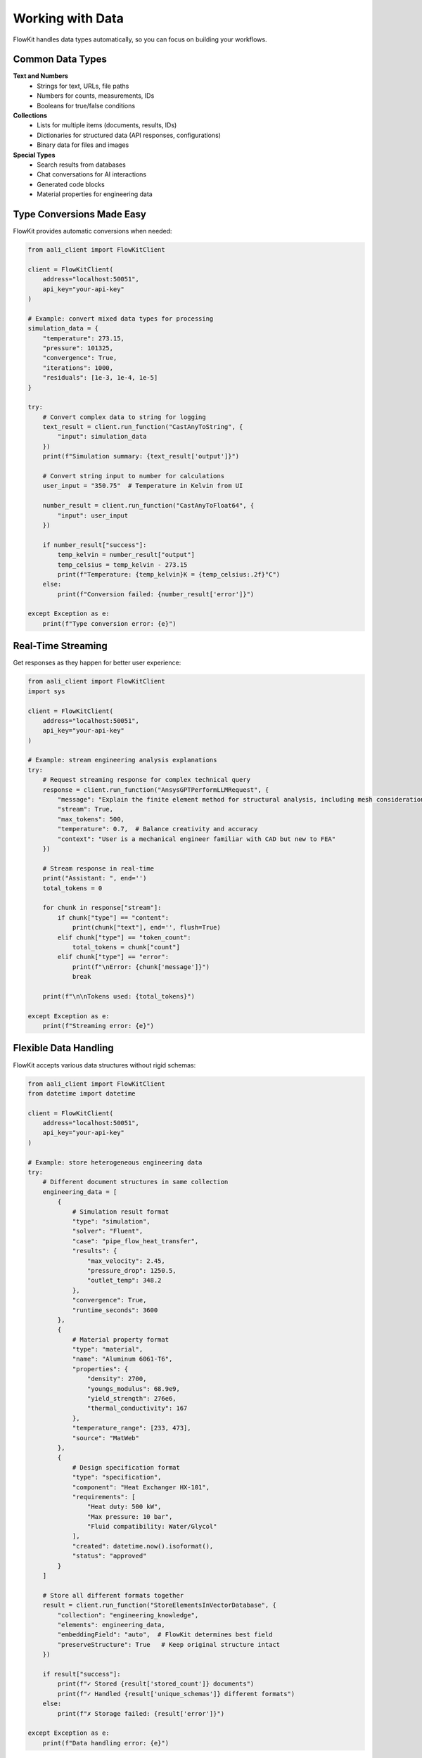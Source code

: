 .. _types:

Working with Data
=================

FlowKit handles data types automatically, so you can focus on building your workflows.

Common Data Types
~~~~~~~~~~~~~~~~~

**Text and Numbers**
    - Strings for text, URLs, file paths
    - Numbers for counts, measurements, IDs
    - Booleans for true/false conditions

**Collections**
    - Lists for multiple items (documents, results, IDs)
    - Dictionaries for structured data (API responses, configurations)
    - Binary data for files and images

**Special Types**
    - Search results from databases
    - Chat conversations for AI interactions
    - Generated code blocks
    - Material properties for engineering data

Type Conversions Made Easy
~~~~~~~~~~~~~~~~~~~~~~~~~~

FlowKit provides automatic conversions when needed:

.. code-block:: python

    from aali_client import FlowKitClient

    client = FlowKitClient(
        address="localhost:50051",
        api_key="your-api-key"
    )

    # Example: convert mixed data types for processing
    simulation_data = {
        "temperature": 273.15,
        "pressure": 101325,
        "convergence": True,
        "iterations": 1000,
        "residuals": [1e-3, 1e-4, 1e-5]
    }

    try:
        # Convert complex data to string for logging
        text_result = client.run_function("CastAnyToString", {
            "input": simulation_data
        })
        print(f"Simulation summary: {text_result['output']}")

        # Convert string input to number for calculations
        user_input = "350.75"  # Temperature in Kelvin from UI

        number_result = client.run_function("CastAnyToFloat64", {
            "input": user_input
        })

        if number_result["success"]:
            temp_kelvin = number_result["output"]
            temp_celsius = temp_kelvin - 273.15
            print(f"Temperature: {temp_kelvin}K = {temp_celsius:.2f}°C")
        else:
            print(f"Conversion failed: {number_result['error']}")

    except Exception as e:
        print(f"Type conversion error: {e}")

Real-Time Streaming
~~~~~~~~~~~~~~~~~~~

Get responses as they happen for better user experience:

.. code-block:: python

    from aali_client import FlowKitClient
    import sys

    client = FlowKitClient(
        address="localhost:50051",
        api_key="your-api-key"
    )

    # Example: stream engineering analysis explanations
    try:
        # Request streaming response for complex technical query
        response = client.run_function("AnsysGPTPerformLLMRequest", {
            "message": "Explain the finite element method for structural analysis, including mesh considerations and convergence criteria",
            "stream": True,
            "max_tokens": 500,
            "temperature": 0.7,  # Balance creativity and accuracy
            "context": "User is a mechanical engineer familiar with CAD but new to FEA"
        })

        # Stream response in real-time
        print("Assistant: ", end='')
        total_tokens = 0

        for chunk in response["stream"]:
            if chunk["type"] == "content":
                print(chunk["text"], end='', flush=True)
            elif chunk["type"] == "token_count":
                total_tokens = chunk["count"]
            elif chunk["type"] == "error":
                print(f"\nError: {chunk['message']}")
                break

        print(f"\n\nTokens used: {total_tokens}")

    except Exception as e:
        print(f"Streaming error: {e}")

Flexible Data Handling
~~~~~~~~~~~~~~~~~~~~~~

FlowKit accepts various data structures without rigid schemas:

.. code-block:: python

    from aali_client import FlowKitClient
    from datetime import datetime

    client = FlowKitClient(
        address="localhost:50051",
        api_key="your-api-key"
    )

    # Example: store heterogeneous engineering data
    try:
        # Different document structures in same collection
        engineering_data = [
            {
                # Simulation result format
                "type": "simulation",
                "solver": "Fluent",
                "case": "pipe_flow_heat_transfer",
                "results": {
                    "max_velocity": 2.45,
                    "pressure_drop": 1250.5,
                    "outlet_temp": 348.2
                },
                "convergence": True,
                "runtime_seconds": 3600
            },
            {
                # Material property format
                "type": "material",
                "name": "Aluminum 6061-T6",
                "properties": {
                    "density": 2700,
                    "youngs_modulus": 68.9e9,
                    "yield_strength": 276e6,
                    "thermal_conductivity": 167
                },
                "temperature_range": [233, 473],
                "source": "MatWeb"
            },
            {
                # Design specification format
                "type": "specification",
                "component": "Heat Exchanger HX-101",
                "requirements": [
                    "Heat duty: 500 kW",
                    "Max pressure: 10 bar",
                    "Fluid compatibility: Water/Glycol"
                ],
                "created": datetime.now().isoformat(),
                "status": "approved"
            }
        ]

        # Store all different formats together
        result = client.run_function("StoreElementsInVectorDatabase", {
            "collection": "engineering_knowledge",
            "elements": engineering_data,
            "embeddingField": "auto",  # FlowKit determines best field
            "preserveStructure": True   # Keep original structure intact
        })

        if result["success"]:
            print(f"✓ Stored {result['stored_count']} documents")
            print(f"✓ Handled {result['unique_schemas']} different formats")
        else:
            print(f"✗ Storage failed: {result['error']}")

    except Exception as e:
        print(f"Data handling error: {e}")

Best Practices
~~~~~~~~~~~~~~

- Let FlowKit handle type conversions when possible
- Use descriptive names for your data fields
- Test with sample data before full automation
- Check function documentation for expected types

Next Steps
~~~~~~~~~~

- :doc:`functions` - See data types each function expects
- :doc:`categories` - Find functions for your data type
